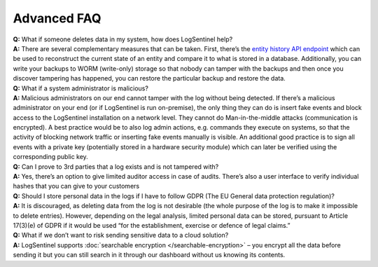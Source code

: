 Advanced FAQ
============
| **Q:**  What if someone deletes data in my system, how does LogSentinel help?  
| **A:**  There are several complementary measures that can be taken. First, there’s the `entity history API endpoint <https://app.logsentinel.com/api#!/audit-log-controller/getEntityHistoryUsingGET>`_ which can be used to reconstruct the current state of an entity and compare it to what is stored in a database. Additionally, you can write your backups to WORM (write-only) storage so that nobody can tamper with the backups and then once you discover tampering has happened, you can restore the particular backup and restore the data.

| **Q:**  What if a system administrator is malicious?  
| **A:**  Malicious administrators on our end cannot tamper with the log without being detected. If there’s a malicious administrator on your end (or if LogSentinel is run on-premise), the only thing they can do is insert fake events and block access to the LogSentinel installation on a network level. They cannot do Man-in-the-middle attacks (communication is encrypted). A best practice would be to also log admin actions, e.g. commands they execute on systems, so that the activity of blocking network traffic or inserting fake events manually is visible. An additional good practice is to sign all events with a private key (potentially stored in a hardware security module) which can later be verified using the corresponding public key.

| **Q:**  Can I prove to 3rd parties that a log exists and is not tampered with?  
| **A:**  Yes, there’s an option to give limited auditor access in case of audits. There’s also a user interface to verify individual hashes that you can give to your customers

| **Q:**  Should I store personal data in the logs if I have to follow GDPR (The EU General data protection regulation)?  
| **A:**  It is discouraged, as deleting data from the log is not desirable (the whole purpose of the log is to make it impossible to delete entries). However, depending on the legal analysis, limited personal data can be stored, pursuant to Article 17(3)(e) of GDPR if it would be used “for the establishment, exercise or defence of legal claims.”

| **Q:**  What if we don’t want to risk sending sensitive data to a cloud solution?  
| **A:**  LogSentinel supports :doc:`searchable encryption </searchable-encryption>` – you encrypt all the data before sending it but you can still search in it through our dashboard without us knowing its contents.
